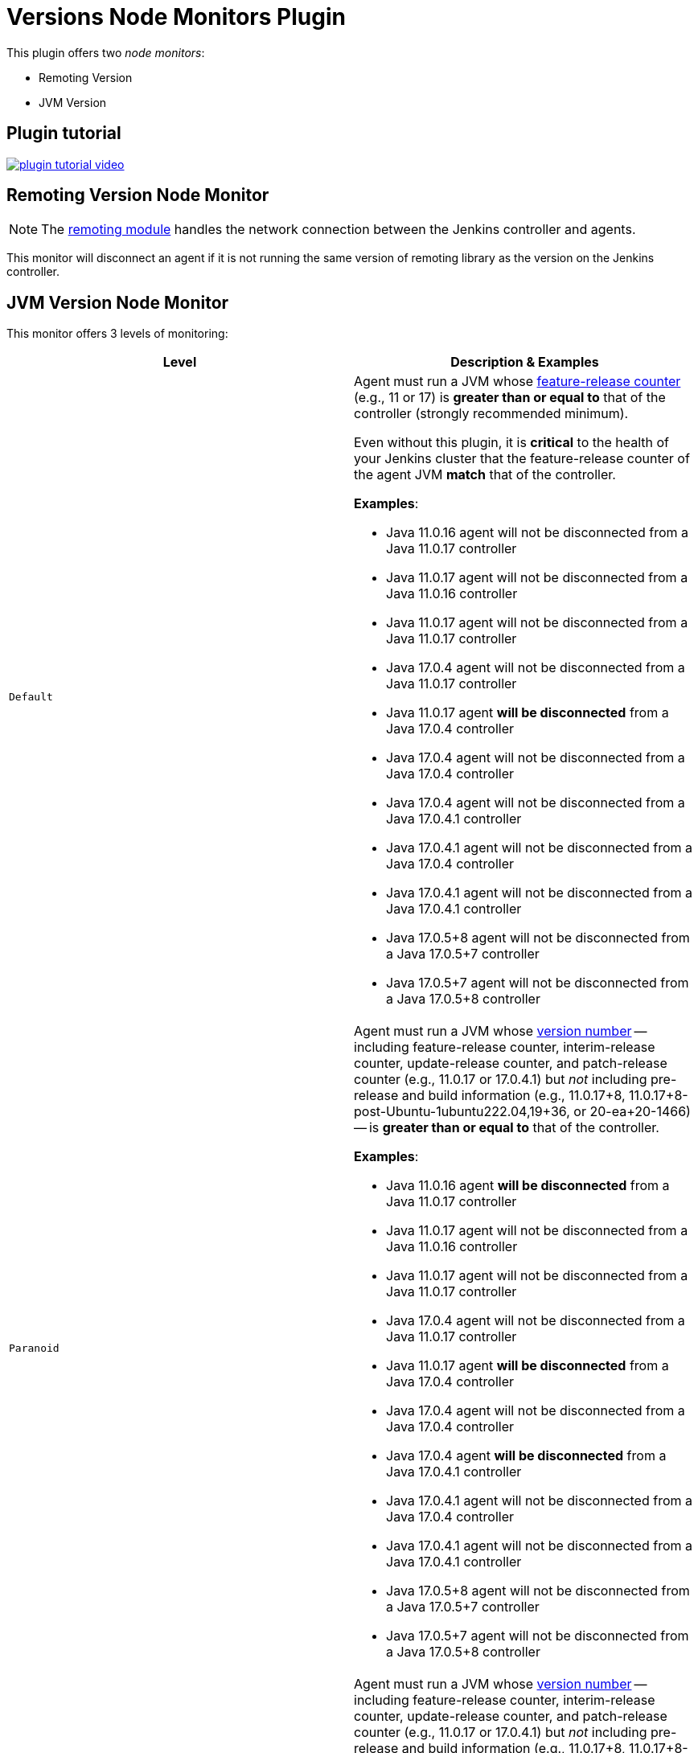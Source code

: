 = Versions Node Monitors Plugin

This plugin offers two _node monitors_:

* Remoting Version
* JVM Version

== Plugin tutorial

image:images/plugin-tutorial-video.png[link=https://www.youtube.com/watch?v=L2Uomz8RWUM&t=312s]

== Remoting Version Node Monitor

NOTE: The link:https://github.com/jenkinsci/remoting/blob/master/README.md[remoting module] handles the network connection between the Jenkins controller and agents.

This monitor will disconnect an agent if it is not running the same version of remoting library as the version on the Jenkins controller.

== JVM Version Node Monitor

This monitor offers 3 levels of monitoring:

[cols="2", options="header,border"]
|===
| Level
| Description & Examples

| `Default`
a| Agent must run a JVM whose https://docs.oracle.com/en/java/javase/11/docs/api/java.base/java/lang/Runtime.Version.html[feature-release counter] (e.g., 11 or 17) is *greater than or equal to* that of the controller (strongly recommended minimum).

Even without this plugin, it is **critical** to the health of your Jenkins cluster that the feature-release counter of the agent JVM **match** that of the controller.

**Examples**:

* Java 11.0.16  agent will not be disconnected from a Java 11.0.17  controller
* Java 11.0.17  agent will not be disconnected from a Java 11.0.16  controller
* Java 11.0.17  agent will not be disconnected from a Java 11.0.17  controller
* Java 17.0.4   agent will not be disconnected from a Java 11.0.17  controller
* Java 11.0.17  agent **will be disconnected** from a Java 17.0.4   controller
* Java 17.0.4   agent will not be disconnected from a Java 17.0.4   controller
* Java 17.0.4   agent will not be disconnected from a Java 17.0.4.1 controller
* Java 17.0.4.1 agent will not be disconnected from a Java 17.0.4   controller
* Java 17.0.4.1 agent will not be disconnected from a Java 17.0.4.1 controller
* Java 17.0.5+8 agent will not be disconnected from a Java 17.0.5+7 controller
* Java 17.0.5+7 agent will not be disconnected from a Java 17.0.5+8 controller

| `Paranoid`
a| Agent must run a JVM whose https://docs.oracle.com/en/java/javase/11/docs/api/java.base/java/lang/Runtime.Version.html[version number] -- including feature-release counter, interim-release counter, update-release counter, and patch-release counter (e.g., 11.0.17 or 17.0.4.1) but _not_ including pre-release and build information (e.g., 11.0.17+8, 11.0.17+8-post-Ubuntu-1ubuntu222.04,19+36, or 20-ea+20-1466) -- is *greater than or equal to* that of the controller.

**Examples**:

* Java 11.0.16  agent **will be disconnected** from a Java 11.0.17  controller
* Java 11.0.17  agent will not be disconnected from a Java 11.0.16  controller
* Java 11.0.17  agent will not be disconnected from a Java 11.0.17  controller
* Java 17.0.4   agent will not be disconnected from a Java 11.0.17  controller
* Java 11.0.17  agent **will be disconnected** from a Java 17.0.4   controller
* Java 17.0.4   agent will not be disconnected from a Java 17.0.4   controller
* Java 17.0.4   agent **will be disconnected** from a Java 17.0.4.1 controller
* Java 17.0.4.1 agent will not be disconnected from a Java 17.0.4   controller
* Java 17.0.4.1 agent will not be disconnected from a Java 17.0.4.1 controller
* Java 17.0.5+8 agent will not be disconnected from a Java 17.0.5+7 controller
* Java 17.0.5+7 agent will not be disconnected from a Java 17.0.5+8 controller

| `Paranoid++`
a| Agent must run a JVM whose https://docs.oracle.com/en/java/javase/11/docs/api/java.base/java/lang/Runtime.Version.html[version number] -- including feature-release counter, interim-release counter, update-release counter, and patch-release counter (e.g., 11.0.17 or 17.0.4.1) but _not_ including pre-release and build information (e.g., 11.0.17+8, 11.0.17+8-post-Ubuntu-1ubuntu222.04,19+36, or 20-ea+20-1466) -- is *equal to* that of the controller.

**Examples**:

* Java 11.0.16  agent **will be disconnected** from a Java 11.0.17  controller
* Java 11.0.17  agent **will be disconnected** from a Java 11.0.16  controller
* Java 11.0.17  agent will not be disconnected from a Java 11.0.17  controller
* Java 17.0.4   agent **will be disconnected** from a Java 11.0.17  controller
* Java 11.0.17  agent **will be disconnected** from a Java 17.0.4   controller
* Java 17.0.4   agent will not be disconnected from a Java 17.0.4   controller
* Java 17.0.4   agent **will be disconnected** from a Java 17.0.4.1 controller
* Java 17.0.4.1 agent **will be disconnected** from a Java 17.0.4   controller
* Java 17.0.4.1 agent will not be disconnected from a Java 17.0.4.1 controller
* Java 17.0.5+8 agent will not be disconnected from a Java 17.0.5+7 controller
* Java 17.0.5+7 agent will not be disconnected from a Java 17.0.5+8 controller

|===

== Configuration Page

image::images/configuration-options.png[Enable Versions Node Monitors]

== Configuration as code

The node monitors can be configured automatically with the following link:https://plugins.jenkins.io/configuration-as-code/[configuration as code] example:

[source,yaml]
----
jenkins:
  nodeMonitors:
  - jvmVersion:
      comparisonMode: RUNTIME_GREATER_OR_EQUAL_MASTER_BYTECODE
      disconnect: false
  - "remotingVersion"
----
